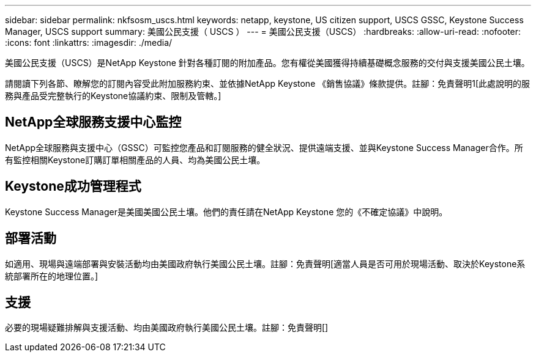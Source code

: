 ---
sidebar: sidebar 
permalink: nkfsosm_uscs.html 
keywords: netapp, keystone, US citizen support, USCS GSSC, Keystone Success Manager, USCS support 
summary: 美國公民支援（ USCS ） 
---
= 美國公民支援（USCS）
:hardbreaks:
:allow-uri-read: 
:nofooter: 
:icons: font
:linkattrs: 
:imagesdir: ./media/


[role="lead"]
美國公民支援（USCS）是NetApp Keystone 針對各種訂閱的附加產品。您有權從美國獲得持續基礎概念服務的交付與支援美國公民土壤。

請閱讀下列各節、瞭解您的訂閱內容受此附加服務約束、並依據NetApp Keystone 《銷售協議》條款提供。註腳：免責聲明1[此處說明的服務與產品受完整執行的Keystone協議約束、限制及管轄。]



== NetApp全球服務支援中心監控

NetApp全球服務與支援中心（GSSC）可監控您產品和訂閱服務的健全狀況、提供遠端支援、並與Keystone Success Manager合作。所有監控相關Keystone訂購訂單相關產品的人員、均為美國公民土壤。



== Keystone成功管理程式

Keystone Success Manager是美國美國公民土壤。他們的責任請在NetApp Keystone 您的《不確定協議》中說明。



== 部署活動

如適用、現場與遠端部署與安裝活動均由美國政府執行美國公民土壤。註腳：免責聲明[適當人員是否可用於現場活動、取決於Keystone系統部署所在的地理位置。]



== 支援

必要的現場疑難排解與支援活動、均由美國政府執行美國公民土壤。註腳：免責聲明[]
